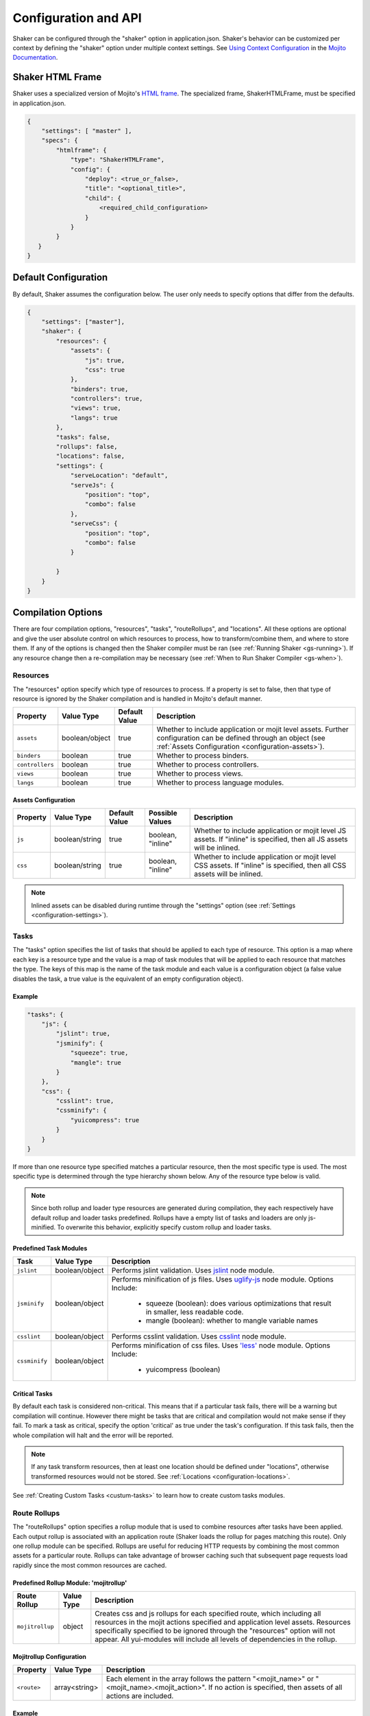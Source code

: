 .. _configuration:
=====================
Configuration and API
=====================

Shaker can be configured through the "shaker" option in application.json. Shaker's behavior can be customized per context by
defining the "shaker" option under multiple context settings. See `Using Context Configuration <http://developer.yahoo.com/cocktails/mojito/docs/topics/mojito_using_contexts.html#setting>`_
in the `Mojito Documentation <http://developer.yahoo.com/cocktails/mojito/docs/>`_.


Shaker HTML Frame
=================

Shaker uses a specialized version of Mojito's `HTML frame <http://developer.yahoo.com/cocktails/mojito/docs/topics/mojito_frame_mojits.html>`_.
The specialized frame, ShakerHTMLFrame, must be specified in application.json.

.. code-block:: javascript

    {
        "settings": [ "master" ],
        "specs": {
            "htmlframe": {
                "type": "ShakerHTMLFrame",
                "config": {
                    "deploy": <true_or_false>,
                    "title": "<optional_title>",
                    "child": {
                        <required_child_configuration>
                    }
                }
            }
       }
    }

Default Configuration
=====================

By default, Shaker assumes the configuration below. The user only needs to specify options that differ from the defaults.

.. code-block:: javascript

    {
        "settings": ["master"],
        "shaker": {
            "resources": {
                "assets": {
                    "js": true,
                    "css": true
                },
                "binders": true,
                "controllers": true,
                "views": true,
                "langs": true
            },
            "tasks": false,
            "rollups": false,
            "locations": false,
            "settings": {
                "serveLocation": "default",
                "serveJs": {
                    "position": "top",
                    "combo": false
                },
                "serveCss": {
                    "position": "top",
                    "combo": false
                }

            }
        }
    }


Compilation Options
===================

There are four compilation options, "resources", "tasks", "routeRollups", and "locations". All these options are optional and give the user absolute
control on which resources to process, how to transform/combine them, and where to store them. If any of the options is changed then the Shaker compiler
must be ran (see :ref:`Running Shaker <gs-running>`). If any resource change then a re-compilation may be necessary
(see :ref:`When to Run Shaker Compiler <gs-when>`).

Resources
---------

The "resources" option specify which type of resources to process. If a property is set to false, then that type of resource
is ignored by the Shaker compilation and is handled in Mojito's default manner.

+---------------------------+------------------+---------------+----------------------------------------------------------+
| Property                  | Value Type       | Default Value | Description                                              |
+===========================+==================+===============+==========================================================+
| ``assets``                | boolean/object   | true          | Whether to include application or mojit level assets.    |
|                           |                  |               | Further configuration can be defined through an object   |
|                           |                  |               | (see :ref:`Assets Configuration <configuration-assets>`).|
+---------------------------+------------------+---------------+----------------------------------------------------------+
| ``binders``               | boolean          | true          | Whether to process binders.                              |
+---------------------------+------------------+---------------+----------------------------------------------------------+
| ``controllers``           | boolean          | true          | Whether to process controllers.                          |
+---------------------------+------------------+---------------+----------------------------------------------------------+
| ``views``                 | boolean          | true          | Whether to process views.                                |
+---------------------------+------------------+---------------+----------------------------------------------------------+
| ``langs``                 | boolean          | true          | Whether to process language modules.                     |
+---------------------------+------------------+---------------+----------------------------------------------------------+

.. _configuration-assets:

Assets Configuration
####################

+---------------------------+------------------+---------------+--------------------+--------------------------------------------------------+
| Property                  | Value Type       | Default Value | Possible Values    | Description                                            |
+===========================+==================+===============+====================+========================================================+
| ``js``                    | boolean/string   | true          | boolean, "inline"  | Whether to include application or mojit level JS       |
|                           |                  |               |                    | assets. If "inline" is specified, then all JS assets   |
|                           |                  |               |                    | will be inlined.                                       |
+---------------------------+------------------+---------------+--------------------+--------------------------------------------------------+
| ``css``                   | boolean/string   | true          | boolean, "inline"  | Whether to include application or mojit level CSS      |
|                           |                  |               |                    | assets. If "inline" is specified, then all CSS assets  |
|                           |                  |               |                    | will be inlined.                                       |
+---------------------------+------------------+---------------+--------------------+--------------------------------------------------------+

.. note:: Inlined assets can be disabled during runtime through the "settings" option (see :ref:`Settings <configuration-settings>`).

.. _configuration-tasks:

Tasks
-----

The "tasks" option specifies the list of tasks that should be applied to each type of resource. This option is a map where each key is a
resource type and the value is a map of task modules that will be applied to each resource that matches the type. The keys of this map
is the name of the task module and each value is a configuration object (a false value disables the task,
a true value is the equivalent of an empty configuration object).

Example
#######

.. code-block:: javascript

    "tasks": {
        "js": {
            "jslint": true,
            "jsminify": {
                "squeeze": true,
                "mangle": true
            }
        },
        "css": {
            "csslint": true,
            "cssminify": {
                "yuicompress": true
            }
        }
    }


If more than one resource type specified matches a particular resource, then the most specific type is used. The most specific type is determined
through the type hierarchy shown below. Any of the resource type below is valid.

.. image:: images/resources_hierarchy.png
   :width: 1059
   :height: 539
   :scale: 60%
   :align: center


.. note:: Since both rollup and loader type resources are generated during compilation, they each respectively have default rollup and
         loader tasks predefined. Rollups have a empty list of tasks and loaders are only js-minified. To overwrite this behavior,
         explicitly specify custom rollup and loader tasks.

Predefined Task Modules
#######################

+---------------------------+------------------+------------------------------------------------------------------+
| Task                      | Value Type       | Description                                                      |
+===========================+==================+==================================================================+
| ``jslint``                | boolean/object   | Performs jslint validation. Uses                                 |
|                           |                  | `jslint <https://github.com/reid/node-jslint>`_ node module.     |
+---------------------------+------------------+------------------------------------------------------------------+
| ``jsminify``              | boolean/object   | Performs minification of js files. Uses                          |
|                           |                  | `uglify-js <https://github.com/mishoo/UglifyJS>`_ node module.   |
|                           |                  | Options Include:                                                 |
|                           |                  |   - squeeze (boolean): does various optimizations that result    |
|                           |                  |     in smaller, less readable code.                              |
|                           |                  |   - mangle (boolean): whether to mangle variable names           |
+---------------------------+------------------+------------------------------------------------------------------+
| ``csslint``               | boolean/object   | Performs csslint validation. Uses                                |
|                           |                  | `csslint <https://github.com/stubbornella/csslint>`_ node module.|
+---------------------------+------------------+------------------------------------------------------------------+
| ``cssminify``             | boolean/object   | Performs minification of css files. Uses                         |
|                           |                  | `'less' <https://github.com/cloudhead/less.js>`_ node module.    |
|                           |                  | Options Include:                                                 |
|                           |                  |   - yuicompress (boolean)                                        |
+---------------------------+------------------+------------------------------------------------------------------+

Critical Tasks
##############

By default each task is considered non-critical. This means that if a particular task fails, there will be a warning but
compilation will continue. However there might be tasks that are critical and compilation would not make sense if they fail.
To mark a task as critical, specify the option 'critical' as true under the task's configuration. If this task fails, then
the whole compilation will halt and the error will be reported.

.. note:: If any task transform resources, then at least one location should be defined under "locations", otherwise transformed
          resources would not be stored. See :ref:`Locations <configuration-locations>`.

See :ref:`Creating Custom Tasks <custum-tasks>` to learn how to create custom tasks modules.

.. _configuration-rollups:

Route Rollups
-------------

The "routeRollups" option specifies a rollup module that is used to combine resources after tasks have been applied. Each output
rollup is associated with an application route (Shaker loads the rollup for pages matching this route). Only one rollup module
can be specified. Rollups are useful for reducing HTTP requests by combining the most common assets for a particular route. Rollups can take
advantage of browser caching such that subsequent page requests load rapidly since the most common resources are cached.

Predefined Rollup Module: 'mojitrollup'
#######################################

+---------------------------+------------------+--------------------------------------------------------------------------------------+
| Route Rollup              | Value Type       | Description                                                                          |
+===========================+==================+======================================================================================+
| ``mojitrollup``           | object           | Creates css and js rollups for each specified route, which including all resources   |
|                           |                  | in the mojit actions specified and application level assets.                         |
|                           |                  | Resources specifically specified to be ignored through the "resources" option will   |
|                           |                  | not appear. All yui-modules will include all levels of dependencies in the rollup.   |
+---------------------------+------------------+--------------------------------------------------------------------------------------+

Mojitrollup Configuration
#########################

+---------------------------+------------------+--------------------------------------------------------------------------------------+
| Property                  | Value Type       | Description                                                                          |
+===========================+==================+======================================================================================+
| ``<route>``               | array<string>    | Each element in the array follows the pattern "<mojit_name>" or                      |
|                           |                  | "<mojit_name>.<mojit_action>". If no action is specified, then assets of all actions |
|                           |                  | are included.                                                                        |
+---------------------------+------------------+--------------------------------------------------------------------------------------+

Example
#######

.. code-block:: javascript

    "routeRollups": {
        "module": "mojitrollup",
        "rollups": {
            "<route1>": [
                "<Mojit1>",
                "<Mojit2.action1>",
                "<Mojit2.action2>"
            ],
            "<route2>": [
                "<Mojit1.action3>"
            ]
        }
    }


.. note:: If "routeRollups" is defined, then at least one location must be defined under "locations", in order to store the generated rollups
         (see :ref:`Locations <configuration-locations>`).

See :ref:`Creating custom Route Rollups <custom-rollups>` to learn how to create custom route rollup modules.

.. _configuration-locations:

Locations
---------

The "locations" option lists the different locations that will be used to store the processed resources and rollups. To set the location
that is used during runtime set the "serveLocation" under "settings" (see :ref:`Settings <configuration-settings>`). The "locations" option is a map, where each key
is a location module and the value is a configuration object (a false value disables the location, a true value is the
equivalent of an empty configuration object).


Predefined Location Module: 'local'
###################################

+---------------------------+------------------+--------------------------------------------------------------------------------------+
| Location                  | Value Type       | Description                                                                          |
+===========================+==================+======================================================================================+
| ``local``                 | boolean          | Stores processed resources and rollups under "<app_dir>/assets/compiled".            |
+---------------------------+------------------+--------------------------------------------------------------------------------------+


Example
#######

.. code-block:: javascript

    "locations": {
        "local": true,
        "<custom_module>": {
            <custom_module_config>
        }
    }

See :ref:`Creating Custom Locations <custom-locations>` to learn how to create custom tasks modules.

Runtime Settings and API
========================

There is only one runtime option, "settings". This option can be modified without the need of re-compilation.

.. _configuration-settings:

Settings
--------

The "settings" object is only used during runtime and allows the user to customize how assets should be deployed, without the need of re-compiling.

+---------------------------+------------------+---------------+--------------------------------------------------------------------------------------+
| Property                  | Value Type       | Default Value | Description                                                                          |
+===========================+==================+===============+======================================================================================+
| ``serveLocation``         | string           | "default"     | Whether to include application or mojit level js assets.                             |
+---------------------------+------------------+---------------+--------------------------------------------------------------------------------------+
| ``serveJs``               | boolean/object   | true          | Whether to serve JS resources. See :ref:`ServeJs Configuration <configuration-serve>`|
|                           |                  |               | for object configuration.                                                            |
+---------------------------+------------------+---------------+--------------------------------------------------------------------------------------+
| ``serveCss``              | boolean/object   | true          | Whether to serve CSS assets. See :ref:`ServeCss Configuration <configuration-serve>` |
|                           |                  |               | for object configuration.                                                            |
+---------------------------+------------------+---------------+--------------------------------------------------------------------------------------+
| ``inline``                | boolean          | true          | Whether to serve inline assets. See                                                  |
|                           |                  |               | :ref:`Assets Configuration <configuration-assets>`                                   |
|                           |                  |               | for how to inline all css or js assets during compilation.                           |
+---------------------------+------------------+---------------+--------------------------------------------------------------------------------------+

.. _configuration-serve:

ServeJs and ServeCss Configuration
##################################

+---------------------------+------------------+---------------+-------------------+--------------------------------------------------------+
| Property                  | Value Type       | Default Value | Possible Values   | Description                                            |
+===========================+==================+===============+===================+========================================================+
| ``position``              | string           | "top"         | "top", "bottom"   | Where on the page to position the type of asset.       |
+---------------------------+------------------+---------------+-------------------+--------------------------------------------------------+
| ``combo``                 | boolean          | true          | boolean           | Whether to combo-load the type of asset.               |
|                           |                  |               |                   | Note: rollups are not comob-loaded since               |
|                           |                  |               |                   | they should be cached separately for performance.      |
+---------------------------+------------------+---------------+-------------------+--------------------------------------------------------+

Runtime API
-----------

Shaker provides a runtine API to modify the behavior of Shaker per request. To use the Shaker API include "mojito-shaker-addon". To use
the shakerInline API include "shaker-inline-addon".

+---------------------------+----------------------------------+---------------------+------------------------------------------------------------+
| API                       | Arguments                        | Returns             | Description                                                |
+===========================+==================================+=====================+============================================================+
| shaker.set                | [string, boolean/string/object]  | The value set, null | Sets property under "settings" or html data. Valid html    |
|                           |                                  | if error.           | data include "title", "html_class", and "html_attributes". |
+---------------------------+----------------------------------+---------------------+------------------------------------------------------------+
| shaker.get                | [string]                         | The value of the    | Gets the property value, valid properties correspond to    |
|                           |                                  | the property, null  | properties that can be set as described above.             |
|                           |                                  | if no such property.|                                                            |
+---------------------------+----------------------------------+---------------------+------------------------------------------------------------+
| shakerInline.inlineFile   | [string[, type ("css" or "js")]] | Boolean, whether    | Inlines a particular application level asset. See          |
|                           |                                  | the file was found. | :ref:`Inlining Using inlineFile <organization-inlineFile>`.|
+---------------------------+----------------------------------+---------------------+------------------------------------------------------------+
